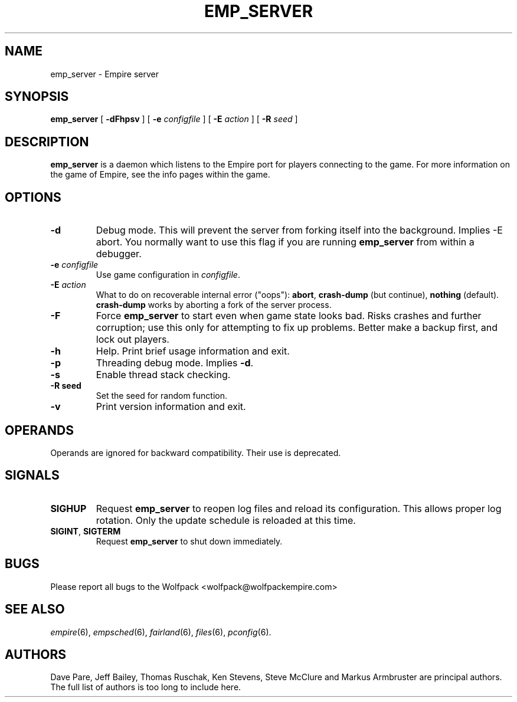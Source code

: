 .TH EMP_SERVER 6
.\" Note: Options specific to the native Windows port are suppressed
.\" unless you format with non-zero number register w, e.g. by
.\" supplying -rw1 to nroff.
.SH NAME
emp_server \- Empire server
.SH SYNOPSIS
.B emp_server
[
.B \-dFhpsv
]
[
.BI \-e " configfile"
]
[
.BI \-E " action"
]
[
.BI \-R " seed"
]
.if \nw \{\
.br
.B emp_server
[
.B \-i
|
.BI \-I " service-name"
]
[
.BI \-e " configfile"
]
.br
.B emp_server
[
.B \-u
|
.BI \-U " service-name"
]\}
.SH DESCRIPTION
.B emp_server
is a daemon which listens to the Empire port for players connecting to
the game.  For more information on the game of Empire, see the info
pages within the game.
.SH OPTIONS
.TP
.B \-d
Debug mode.  This will prevent the server from forking itself into the
background.  Implies -E abort.  You normally want to use this flag if
you are running
.B emp_server
from within a debugger.
.TP
.BI \-e " configfile"
Use game configuration in \fIconfigfile\fR.
.TP
.BI \-E " action"
What to do on recoverable internal error ("oops"): \fBabort\fP,
\fBcrash\-dump\fP (but continue), \fBnothing\fP (default).
.ie \nw \fBcrash-dump\fP is not implemented for Windows.
.el \fBcrash-dump\fP works by aborting a fork of the server process.
.TP
.B \-F
Force
.B emp_server
to start even when game state looks bad.  Risks crashes and further
corruption; use this only for attempting to fix up problems.  Better
make a backup first, and lock out players.
.TP
.B \-h
Help.  Print brief usage information and exit.
.if \nw \{\
.TP
.B \-i
Install as a Windows Service called "Empire Server".
.TP
.BI \-I " service-name"
Install as a Windows Service with the specified name.\}
.TP
.B \-p
Threading debug mode.  Implies \fB-d\fR.
.if \nw \{\
.TP
.B \-u
Uninstall the Windows Service called "Empire Server".
.TP
.BI \-U " service-name"
Uninstall the Windows Service with the specified name.\}
.TP
.B \-s
Enable thread stack checking.
.TP
.B \-R " seed"
Set the seed for random function.
.TP
.B \-v
Print version information and exit.
.SH OPERANDS
Operands are ignored for backward compatibility.  Their use is
deprecated.
.if !\nw \{
.SH SIGNALS
.TP
.B SIGHUP
Request
.B emp_server
to reopen log files and reload its configuration.  This allows proper
log rotation.  Only the update schedule is reloaded at this time.
.TP
.BR SIGINT ", " SIGTERM
Request
.B emp_server
to shut down immediately.
\}
.if \nw \{
.SH RESTRICTIONS
When using the service control manager (Services Window), the start
parameters are not processed.  The only parameters processed are the
ones supplied during service installation.  To modify the startup
parameters, you must remove the service and reinstall the service.\}
.SH BUGS
Please report all bugs to the Wolfpack <wolfpack@wolfpackempire.com>
.SH "SEE ALSO"
\fIempire\fR(6), \fIempsched\fR(6), \fIfairland\fR(6), \fIfiles\fR(6),
\fIpconfig\fR(6).
.SH AUTHORS
Dave Pare, Jeff Bailey, Thomas Ruschak, Ken Stevens, Steve McClure and
Markus Armbruster are principal authors.  The full list of authors is
too long to include here.
